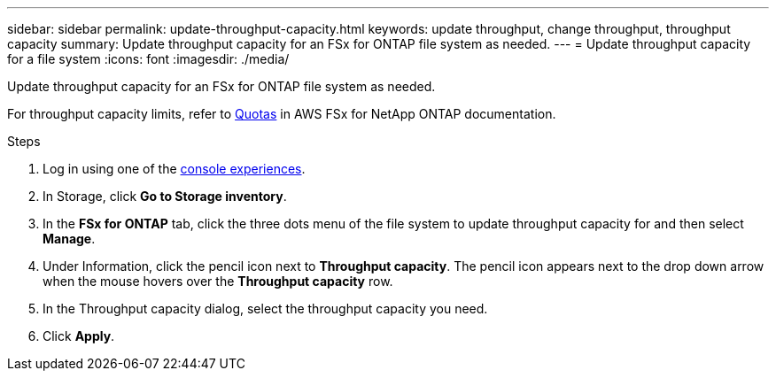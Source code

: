 ---
sidebar: sidebar
permalink: update-throughput-capacity.html
keywords: update throughput, change throughput, throughput capacity
summary: Update throughput capacity for an FSx for ONTAP file system as needed. 
---
= Update throughput capacity for a file system
:icons: font
:imagesdir: ./media/

[.lead]
Update throughput capacity for an FSx for ONTAP file system as needed. 

For throughput capacity limits, refer to link:https://docs.aws.amazon.com/fsx/latest/ONTAPGuide/limits.html[Quotas^] in AWS FSx for NetApp ONTAP documentation.

.Steps
. Log in using one of the link:https://docs.netapp.com/us-en/workload-setup-admin/console-experiences.html[console experiences^].
. In Storage, click *Go to Storage inventory*. 
. In the *FSx for ONTAP* tab, click the three dots menu of the file system to update throughput capacity for and then select *Manage*. 
. Under Information, click the pencil icon next to *Throughput capacity*. The pencil icon appears next to the drop down arrow when the mouse hovers over the *Throughput capacity* row. 
. In the Throughput capacity dialog, select the throughput capacity you need. 
. Click *Apply*. 